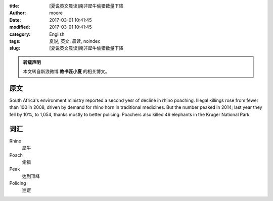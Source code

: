 :title: [夏说英文晨读]南非犀牛偷猎数量下降
:author: moore
:date: 2017-03-01 10:41:45
:modified: 2017-03-01 10:41:45
:category: English
:tags: 夏说, 英文, 晨读, noindex
:slug: [夏说英文晨读]南非犀牛偷猎数量下降


.. admonition:: 转载声明
    :class: note

    本文转自新浪微博 **教书匠小夏** 的相关博文。


原文
====

South Africa's environment ministry reported a second yesr of decline in rhino
poaching. Illegal killings rose from fewer than 100 in 2008, driven by demand
for rhino horn in traditional medicines. But the number peaked in 2014; last
year they fell by 10%, to 1,054, thanks mostly to better policing. Poachers
also killed 46 elephants in the Kruger National Park.


词汇
====

Rhino
    犀牛

Poach
    偷猎

Peak
    达到顶峰

Policing
    巡逻
